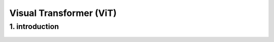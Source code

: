 Visual Transformer (ViT)
========================

1. introduction
-----------------

.. raw:: html
      
   <p style="text-align: justify;"><span style="color:#000080;"><i>
    The text discusses "Vision Transformers," an emerging approach in the field of computer vision. These Vision Transformers are deep learning models inspired by the success of Transformer models in natural language processing. They are designed to address computer vision tasks using a technique called self-attention, which enables computers to understand relationships between different parts of an image. Unlike traditional approaches using convolutional neural networks (CNNs), Vision Transformers divide the image into small parts called "patches," which they treat as sequences of "tokens" for the inputs of the Transformer model. These "tokens" represent specific parts of each patch, allowing the model to understand details within the image. Vision Transformers use an encoder-only architecture without a decoder, focusing on extracting meaningful features and understanding spatial relationships within the image. By utilizing layers of self-attention, feed-forward neural networks, and a classification layer, Vision Transformers can be used for tasks such as image classification or object detection. In summary, Vision Transformers represent a promising new approach for computer vision tasks, leveraging sequence modeling techniques from Transformer models to capture spatial and contextual information in images.
    </i></span></p>


.. figure:: /Documentation/images/ViT.png
    :width: 400
    :align: center
    :alt: Alternative Text


















